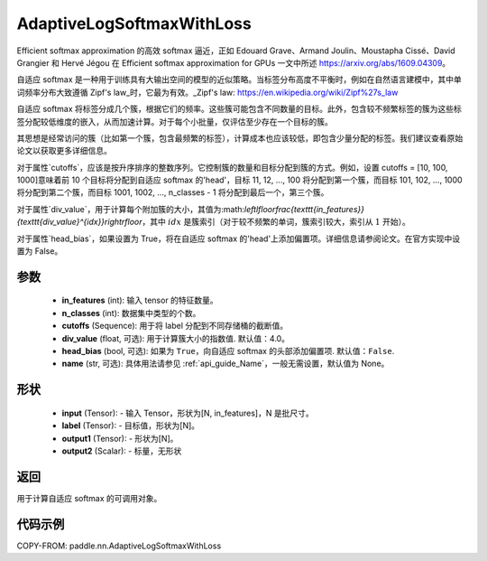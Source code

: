 .. _cn_api_paddle_nn_AdaptiveLogSoftmaxWithLoss:

AdaptiveLogSoftmaxWithLoss
-------------------------------

.. py:class:: paddle.nn.AdaptiveLogSoftmaxWithLoss(in_features, n_classes, cutoffs, div_value=4.0, head_bias=False, name=None)
Efficient softmax approximation 的高效 softmax 逼近，正如 Edouard Grave、Armand Joulin、Moustapha Cissé、David Grangier 和 Hervé Jégou 在 Efficient softmax approximation for GPUs 一文中所述 https://arxiv.org/abs/1609.04309。

自适应 softmax 是一种用于训练具有大输出空间的模型的近似策略。当标签分布高度不平衡时，例如在自然语言建模中，其中单词频率分布大致遵循 Zipf's law_时，它最为有效。_Zipf's law: https://en.wikipedia.org/wiki/Zipf%27s_law

自适应 softmax 将标签分成几个簇，根据它们的频率。这些簇可能包含不同数量的目标。此外，包含较不频繁标签的簇为这些标签分配较低维度的嵌入，从而加速计算。对于每个小批量，仅评估至少存在一个目标的簇。

其思想是经常访问的簇（比如第一个簇，包含最频繁的标签），计算成本也应该较低，即包含少量分配的标签。我们建议查看原始论文以获取更多详细信息。

对于属性`cutoffs`，应该是按升序排序的整数序列。它控制簇的数量和目标分配到簇的方式。例如，设置 cutoffs = [10, 100, 1000]意味着前 10 个目标将分配到自适应 softmax 的'head'，目标 11, 12, ..., 100 将分配到第一个簇，而目标 101, 102, ..., 1000 将分配到第二个簇，而目标 1001, 1002, ..., n_classes - 1 将分配到最后一个，第三个簇。

对于属性`div_value`，用于计算每个附加簇的大小，其值为:math:`\left\lfloor\frac{\texttt{in\_features}}{\texttt{div\_value}^{idx}}\right\rfloor`，其中 :math:`idx` 是簇索引（对于较不频繁的单词，簇索引较大，索引从 :math:`1` 开始）。

对于属性`head_bias`，如果设置为 True，将在自适应 softmax 的'head'上添加偏置项。详细信息请参阅论文。在官方实现中设置为 False。


参数
:::::::::
    - **in_features** (int): 输入 tensor 的特征数量。
    - **n_classes** (int): 数据集中类型的个数。
    - **cutoffs** (Sequence): 用于将 label 分配到不同存储桶的截断值。
    - **div_value** (float, 可选): 用于计算簇大小的指数值. 默认值：4.0。
    - **head_bias** (bool, 可选): 如果为 ``True``，向自适应 softmax 的头部添加偏置项. 默认值：``False``.
    - **name** (str, 可选): 具体用法请参见 :ref:`api_guide_Name`，一般无需设置，默认值为 None。

形状
:::::::::
    - **input** (Tensor): - 输入 Tensor，形状为[N, in_features]，N 是批尺寸。
    - **label** (Tensor): - 目标值，形状为[N]。
    - **output1** (Tensor): - 形状为[N]。
    - **output2** (Scalar): - 标量，无形状

返回
:::::::::
用于计算自适应 softmax 的可调用对象。

代码示例
:::::::::
COPY-FROM: paddle.nn.AdaptiveLogSoftmaxWithLoss
